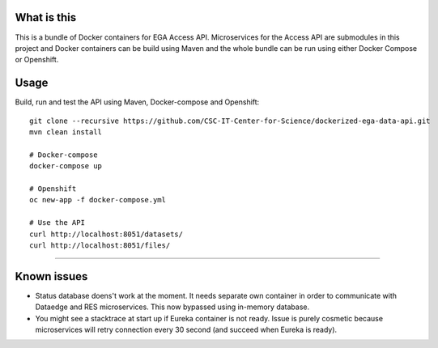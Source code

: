 What is this
=======================================
This is a bundle of Docker containers for EGA Access API. Microservices for the Access API are submodules in this project and Docker containers can be build using Maven and the whole bundle can be run using either Docker Compose or Openshift. 

Usage
=====
Build, run and test the API using Maven, Docker-compose and Openshift::

    git clone --recursive https://github.com/CSC-IT-Center-for-Science/dockerized-ega-data-api.git
    mvn clean install

    # Docker-compose
    docker-compose up

    # Openshift 
    oc new-app -f docker-compose.yml

    # Use the API
    curl http://localhost:8051/datasets/
    curl http://localhost:8051/files/
-----

Known issues
=====
- Status database doens't work at the moment. It needs separate own container in order to communicate with Dataedge and RES microservices. This now bypassed using in-memory database.
- You might see a stacktrace at start up if Eureka container is not ready. Issue is purely cosmetic because microservices will retry connection every 30 second (and succeed when Eureka is ready).  
  
